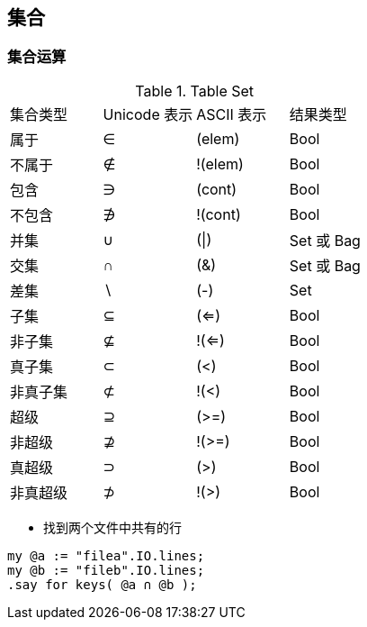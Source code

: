 == 集合

=== 集合运算

.Table Set
|====
| 集合类型| Unicode 表示 | ASCII 表示 | 结果类型
|属于
|∈
|(elem)
|Bool

|不属于
|∉
|!(elem)
|Bool

|包含
|∋
|(cont)
|Bool

|不包含
|∌
|!(cont)
|Bool

|并集
|∪
|(\|)
|Set 或 Bag

|交集
|∩
|(&)
|Set 或 Bag

|差集
|∖
|(-)
|Set

|子集
|⊆
|(<=)
|Bool

|非子集
|⊈
|!(<=)
|Bool

|真子集
|⊂
|(<)
|Bool

|非真子集
|⊄
|!(<)
|Bool


|超级
|⊇
|(>=)
|Bool

|非超级
|⊉
|!(>=)
|Bool

|真超级
|⊃
|(>)
|Bool

|非真超级
|⊅
|!(>)
|Bool
|====


- 找到两个文件中共有的行

[source,raku]
----
my @a := "filea".IO.lines;
my @b := "fileb".IO.lines;
.say for keys( @a ∩ @b );
----

